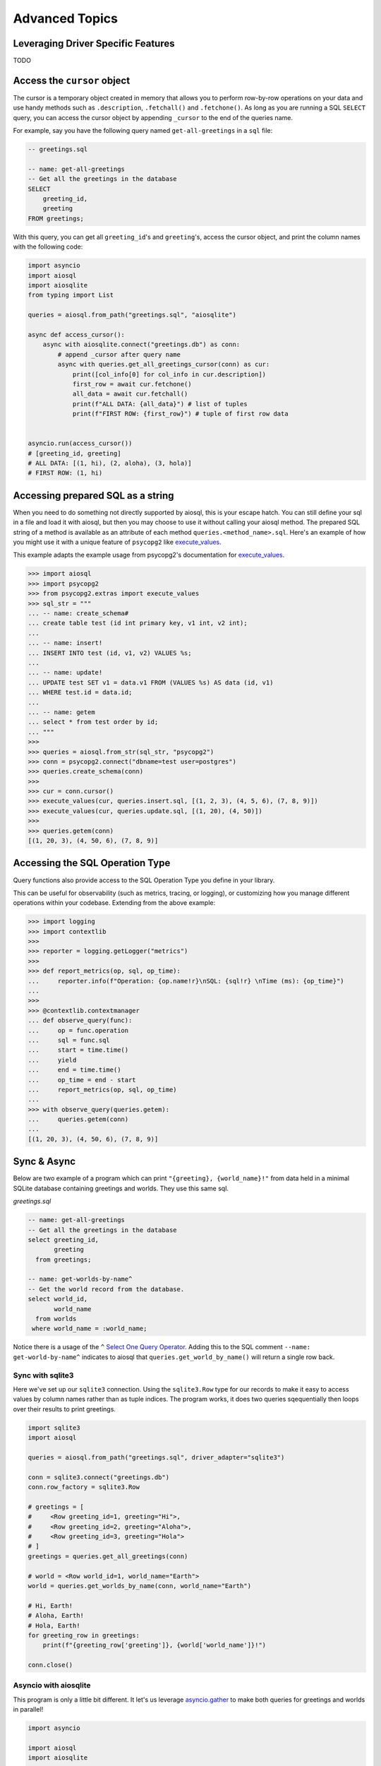 Advanced Topics
===============

Leveraging Driver Specific Features
-----------------------------------

TODO

Access the ``cursor`` object
----------------------------

The cursor is a temporary object created in memory that allows you to perform
row-by-row operations on your data and use handy methods such as
``.description``, ``.fetchall()`` and ``.fetchone()``.
As long as you are running a SQL ``SELECT`` query, you can access the cursor
object by appending ``_cursor`` to the end of the queries name.

For example, say you have the following query named ``get-all-greetings`` in a ``sql`` file:

.. code:: sql

    -- greetings.sql

    -- name: get-all-greetings
    -- Get all the greetings in the database
    SELECT
        greeting_id,
        greeting
    FROM greetings;

With this query, you can get all ``greeting_id``'s and ``greeting``'s, access the cursor object, and print the column names with the following code:

.. code:: python

    import asyncio
    import aiosql
    import aiosqlite
    from typing import List

    queries = aiosql.from_path("greetings.sql", "aiosqlite")

    async def access_cursor():
        async with aiosqlite.connect("greetings.db") as conn:
            # append _cursor after query name
            async with queries.get_all_greetings_cursor(conn) as cur:
                print([col_info[0] for col_info in cur.description])
                first_row = await cur.fetchone()
                all_data = await cur.fetchall()
                print(f"ALL DATA: {all_data}") # list of tuples
                print(f"FIRST ROW: {first_row}") # tuple of first row data


    asyncio.run(access_cursor())
    # [greeting_id, greeting]
    # ALL DATA: [(1, hi), (2, aloha), (3, hola)]
    # FIRST ROW: (1, hi)


Accessing prepared SQL as a string
----------------------------------

When you need to do something not directly supported by aiosql, this is your escape hatch. You can still define your sql in a file and load it with aiosql, but then you may choose to use it without calling your aiosql method. The prepared SQL string of a method is available as an attribute of each method ``queries.<method_name>.sql``. Here's an example of how you might use it with a unique feature of ``psycopg2`` like `execute_values <https://www.psycopg.org/docs/extras.html#psycopg2.extras.execute_values>`__.

This example adapts the example usage from psycopg2's documentation for `execute_values <https://www.psycopg.org/docs/extras.html#psycopg2.extras.execute_values>`__.

.. code:: python

    >>> import aiosql
    >>> import psycopg2
    >>> from psycopg2.extras import execute_values
    >>> sql_str = """
    ... -- name: create_schema#
    ... create table test (id int primary key, v1 int, v2 int);
    ...
    ... -- name: insert!
    ... INSERT INTO test (id, v1, v2) VALUES %s;
    ...
    ... -- name: update!
    ... UPDATE test SET v1 = data.v1 FROM (VALUES %s) AS data (id, v1)
    ... WHERE test.id = data.id;
    ...
    ... -- name: getem
    ... select * from test order by id;
    ... """
    >>>
    >>> queries = aiosql.from_str(sql_str, "psycopg2")
    >>> conn = psycopg2.connect("dbname=test user=postgres")
    >>> queries.create_schema(conn)
    >>>
    >>> cur = conn.cursor()
    >>> execute_values(cur, queries.insert.sql, [(1, 2, 3), (4, 5, 6), (7, 8, 9)])
    >>> execute_values(cur, queries.update.sql, [(1, 20), (4, 50)])
    >>>
    >>> queries.getem(conn)
    [(1, 20, 3), (4, 50, 6), (7, 8, 9)]

Accessing the SQL Operation Type
--------------------------------

Query functions also provide access to the SQL Operation Type you define in your library.

This can be useful for observability (such as metrics, tracing, or logging), or customizing how you manage different operations within your codebase. Extending from the above example:

.. code:: python

    >>> import logging
    >>> import contextlib
    >>> 
    >>> reporter = logging.getLogger("metrics")
    >>>
    >>> def report_metrics(op, sql, op_time):
    ...     reporter.info(f"Operation: {op.name!r}\nSQL: {sql!r} \nTime (ms): {op_time}")
    ... 
    >>>
    >>> @contextlib.contextmanager
    ... def observe_query(func):
    ...     op = func.operation
    ...     sql = func.sql
    ...     start = time.time()
    ...     yield
    ...     end = time.time()
    ...     op_time = end - start
    ...     report_metrics(op, sql, op_time)
    ...
    >>> with observe_query(queries.getem):
    ...     queries.getem(conn)
    ... 
    [(1, 20, 3), (4, 50, 6), (7, 8, 9)]

Sync & Async
------------

Below are two example of a program which can print ``"{greeting}, {world_name}!"`` from data held in a minimal SQLite database containing greetings and worlds. They use this same sql.

*greetings.sql*

.. code:: sql

    -- name: get-all-greetings
    -- Get all the greetings in the database
    select greeting_id,
           greeting
      from greetings;

    -- name: get-worlds-by-name^
    -- Get the world record from the database.
    select world_id,
           world_name
      from worlds
     where world_name = :world_name;

Notice there is a usage of the ``^`` `Select One Query Operator <./defining-sql-queries.rst#select-one>`__. Adding this to the SQL comment ``--name: get-world-by-name^`` indicates to aiosql that ``queries.get_world_by_name()`` will return a single row back.

Sync with sqlite3
~~~~~~~~~~~~~~~~~

Here we've set up our ``sqlite3`` connection. Using the ``sqlite3.Row`` type for our records to make it easy to access values by column names rather than as tuple indices. The program works, it does two queries sqequentially then loops over their results to print greetings.

.. code:: python

    import sqlite3
    import aiosql

    queries = aiosql.from_path("greetings.sql", driver_adapter="sqlite3")

    conn = sqlite3.connect("greetings.db")
    conn.row_factory = sqlite3.Row

    # greetings = [
    #     <Row greeting_id=1, greeting="Hi">,
    #     <Row greeting_id=2, greeting="Aloha">,
    #     <Row greeting_id=3, greeting="Hola">
    # ]
    greetings = queries.get_all_greetings(conn)

    # world = <Row world_id=1, world_name="Earth">
    world = queries.get_worlds_by_name(conn, world_name="Earth")

    # Hi, Earth!
    # Aloha, Earth!
    # Hola, Earth!
    for greeting_row in greetings:
        print(f"{greeting_row['greeting']}, {world['world_name']}!")

    conn.close()

Asyncio with aiosqlite
~~~~~~~~~~~~~~~~~~~~~~

This program is only a little bit different. It let's us leverage `asyncio.gather <https://docs.python.org/3/library/asyncio-task.html#asyncio.gather>`__  to make both queries for greetings and worlds in parallel!

.. code:: python

    import asyncio

    import aiosql
    import aiosqlite


    queries = aiosql.from_path("greetings.sql", driver_adapter="aiosqlite")

    async def main():
        async with aiosqlite.connect("greetings.db") as conn:
            conn.row_factory = aiosqlite.Row
            # Parallel queries!!!
            #
            # greetings = [
            #     <Row greeting_id=1, greeting="Hi">,
            #     <Row greeting_id=2, greeting="Aloha">,
            #     <Row greeting_id=3, greeting="Hola">
            # ]
            # world = <Row world_id=1, world_name="Earth">
            greeting_rows, world = await asyncio.gather(
                queries.get_all_greetings(conn),
                queries.get_worlds_by_name(conn, world_name="Earth")
            )

            # Hi, Earth!
            # Aloha, Earth!
            # Hola, Earth!
            for greeting_row in greeting_rows:
                print(f"{greeting_row['greeting']}, {world['world_name']}!")


    asyncio.run(main())

Slightly different usage with `aiosqlite <https://github.com/omnilib/aiosqlite>`__ but I hope this has demonstrated in a small way the big power and performance possibilities with asyncronous queries using the async driver types.
